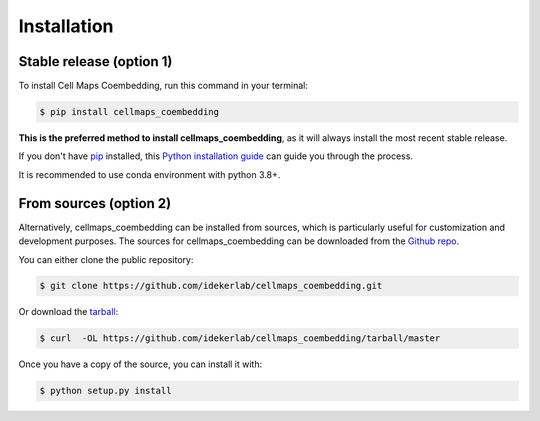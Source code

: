 .. highlight:: shell

============
Installation
============


Stable release (option 1)
--------------------------

To install Cell Maps Coembedding, run this command in your terminal:

.. code-block:: console

    $ pip install cellmaps_coembedding

**This is the preferred method to install cellmaps_coembedding**, as it will always install the most recent stable release.

If you don't have `pip`_ installed, this `Python installation guide`_ can guide
you through the process.

.. _pip: https://pip.pypa.io
.. _Python installation guide: http://docs.python-guide.org/en/latest/starting/installation/

It is recommended to use conda environment with python 3.8+.

From sources (option 2)
------------------------

Alternatively, cellmaps_coembedding can be installed from sources, which is particularly useful for customization
and development purposes. The sources for cellmaps_coembedding can be downloaded from the `Github repo`_.

You can either clone the public repository:

.. code-block:: console

    $ git clone https://github.com/idekerlab/cellmaps_coembedding.git

Or download the `tarball`_:

.. code-block:: console

    $ curl  -OL https://github.com/idekerlab/cellmaps_coembedding/tarball/master

Once you have a copy of the source, you can install it with:

.. code-block:: console

    $ python setup.py install


.. _Github repo: https://github.com/idekerlab/cellmaps_coembedding
.. _tarball: https://github.com/idekerlab/cellmaps_coembedding/tarball/master

